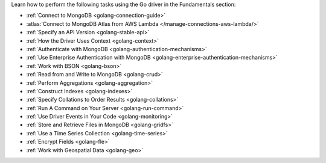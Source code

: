Learn how to perform the following tasks using the Go driver in the
Fundamentals section:

- :ref:`Connect to MongoDB <golang-connection-guide>`
- :atlas:`Connect to MongoDB Atlas from AWS Lambda </manage-connections-aws-lambda/>`
- :ref:`Specify an API Version <golang-stable-api>`
- :ref:`How the Driver Uses Context <golang-context>`
- :ref:`Authenticate with MongoDB <golang-authentication-mechanisms>`
- :ref:`Use Enterprise Authentication with MongoDB <golang-enterprise-authentication-mechanisms>`
- :ref:`Work with BSON <golang-bson>`
- :ref:`Read from and Write to MongoDB <golang-crud>`
- :ref:`Perform Aggregations <golang-aggregation>`
- :ref:`Construct Indexes <golang-indexes>`
- :ref:`Specify Collations to Order Results <golang-collations>`
- :ref:`Run A Command on Your Server <golang-run-command>`
- :ref:`Use Driver Events in Your Code <golang-monitoring>`
- :ref:`Store and Retrieve Files in MongoDB <golang-gridfs>`
- :ref:`Use a Time Series Collection <golang-time-series>`
- :ref:`Encrypt Fields <golang-fle>`
- :ref:`Work with Geospatial Data <golang-geo>`

